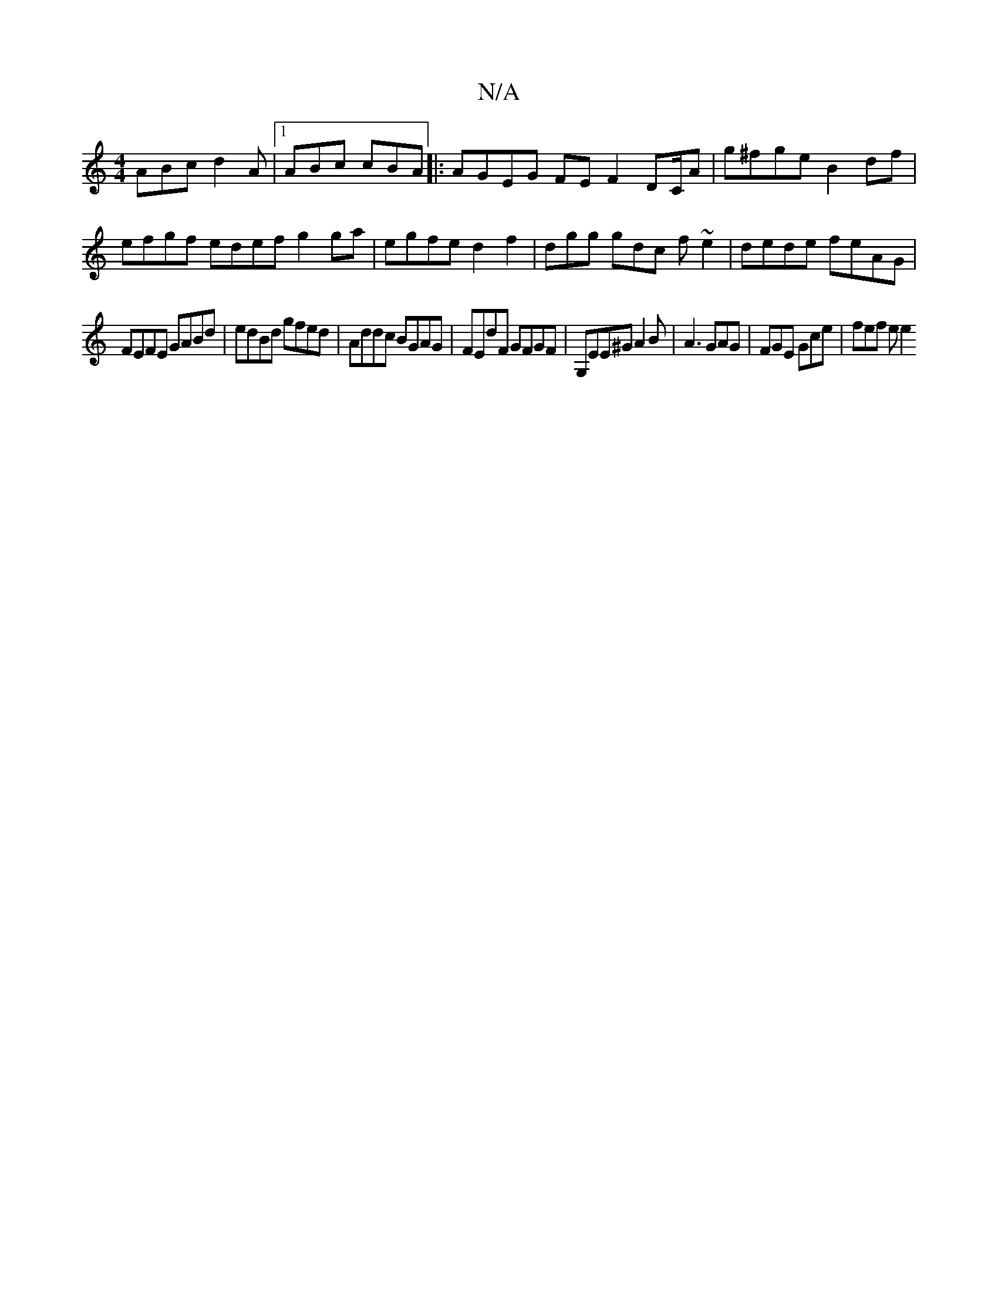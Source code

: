 X:1
T:N/A
M:4/4
R:N/A
K:Cmajor
ABc d2A |1 ABc cBA |: AGEG FE F2 DC/A | g^fge B2 df | efgf edef g2 ga | egfe d2 f2 | dgg gdc f~e2 | dede feAG |
FEFE GABd | edBd gfed | Addc BGAG | FEdF GFGF | G,EE^GA2 B | A3 GAG | FGE Gce | fef e e2